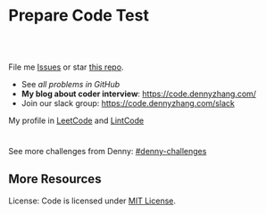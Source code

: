 * Prepare Code Test
#+BEGIN_HTML
<a href="https://www.linkedin.com/in/dennyzhang001"><img src="https://www.dennyzhang.com/wp-content/uploads/sns/linkedin.png" alt="linkedin" /></a>
<a href="https://github.com/DennyZhang"><img src="https://www.dennyzhang.com/wp-content/uploads/sns/github.png" alt="github" /></a>
<a href="https://www.dennyzhang.com/slack" target="_blank" rel="nofollow"><img src="https://slack.dennyzhang.com/badge.svg" alt="slack"/></a>
<a href="https://github.com/DennyZhang"><img align="right" width="200" height="183" src="https://www.dennyzhang.com/wp-content/uploads/denny/watermark/github.png" /></a>

<br/><br/>

<a href="http://makeapullrequest.com" target="_blank" rel="nofollow"><img src="https://img.shields.io/badge/PRs-welcome-brightgreen.svg" alt="PRs Welcome"/></a>
#+END_HTML

File me [[https://github.com/DennyZhang/code.dennyzhang.com/issues][Issues]] or star [[https://github.com/DennyZhang/code.dennyzhang.com][this repo]].

- See [[problems][all problems in GitHub]]
- *My blog about coder interview*: https://code.dennyzhang.com/
- Join our slack group: https://code.dennyzhang.com/slack

My profile in [[https://leetcode.com/dennyzhang][LeetCode]] and [[https://www.lintcode.com/user/DennyZhang][LintCode]]
#+BEGIN_HTML
<div style="overflow: hidden;">
<div style="float: left; padding: 5px"><a href="https://leetcode.com/dennyzhang"><img style="width:189px;height:329px;" src="https://cdn.dennyzhang.com/images/brain/denny_leetcode.png" alt="leetcode" /></a></div>
<div style="float: left; padding: 5px"><a href="https://www.lintcode.com/user/DennyZhang"><img style="width:387px;height:260px;"  src="https://cdn.dennyzhang.com/images/brain/denny_lintcode.png" alt="lintcode" /></a></div>
</div>
#+END_HTML

See more challenges from Denny: [[https://github.com/topics/denny-challenges][#denny-challenges]]
** More Resources
 License: Code is licensed under [[https://www.dennyzhang.com/wp-content/mit_license.txt][MIT License]].
 #+BEGIN_HTML
 <a href="https://www.dennyzhang.com"><img align="right" width="201" height="268" src="https://raw.githubusercontent.com/USDevOps/mywechat-slack-group/master/images/denny_201706.png"></a>
 <a href="https://www.dennyzhang.com"><img align="right" src="https://raw.githubusercontent.com/USDevOps/mywechat-slack-group/master/images/dns_small.png"></a>

 <a href="https://www.linkedin.com/in/dennyzhang001"><img align="bottom" src="https://www.dennyzhang.com/wp-content/uploads/sns/linkedin.png" alt="linkedin" /></a>
 <a href="https://github.com/DennyZhang"><img align="bottom"src="https://www.dennyzhang.com/wp-content/uploads/sns/github.png" alt="github" /></a>
 <a href="https://www.dennyzhang.com/slack" target="_blank" rel="nofollow"><img align="bottom" src="https://slack.dennyzhang.com/badge.svg" alt="slack"/></a>
 #+END_HTML
* org-mode configuration                                           :noexport:
#+STARTUP: overview customtime noalign logdone hidestars
#+DESCRIPTION:
#+KEYWORDS:
#+AUTHOR: Denny Zhang
#+EMAIL:  denny@dennyzhang.com
#+TAGS: noexport(n)
#+PRIORITIES: A D C
#+OPTIONS:   H:3 num:t toc:nil \n:nil @:t ::t |:t ^:t -:t f:t *:t <:t
#+OPTIONS:   TeX:t LaTeX:nil skip:nil d:nil todo:t pri:nil tags:not-in-toc
#+EXPORT_EXCLUDE_TAGS: exclude noexport BLOG
#+SEQ_TODO: TODO HALF ASSIGN | DONE BYPASS DELEGATE CANCELED DEFERRED
#+LINK_UP:
#+LINK_HOME:
* #  --8<-------------------------- separator ------------------------>8-- :noexport:
* TODO [#A] Role Models                                            :noexport:
https://github.com/donnemartin/interactive-coding-challenges
** Sample https://github.com/scottszb1987/LeetCodeInCSharp
** Sample https://github.com/awangdev/LintCode
** TODO opensource improvement: 刷题网站                           :noexport:
 https://startupnextdoor.com/how-to-rock-the-programming-portion-of-your-interview/
* TODO [#A] Layout                                                 :noexport:
** TODO function color issue: https://code.dennyzhang.com/construct-binary-tree-from-preorder-and-postorder-traversal :noexport:
* TODO [#A] Make it more useful                                    :noexport:
** TODO blog improvement: how to utilize community to improve the content :noexport:
* TODO [#A] Content                                                :noexport:
** Add series #buddystring https://code.dennyzhang.com/tag/buddystring
** Add series #interview: https://code.dennyzhang.com/tag/interview
* TODO Reduce overhead                                             :noexport:
** HALF [#A] automate take screenshot for leetcode badge           :noexport:
 cp /Users/zdenny/Dropbox/Screenshots/denny_leetcode.png /Users/zdenny/git_code/codecommit/blog_cdn/images/brain/denny_leetcode.png
 convert -resize 263x459 /Users/zdenny/git_code/codecommit/blog_cdn/images/brain/denny_leetcode.png /Users/zdenny/git_code/codecommit/blog_cdn/images/brain/denny_leetcode.png
 (cd /Users/zdenny/git_code/codecommit/blog_cdn/images/brain && git commit -am "update images" && git push origin master)

 open /Users/zdenny/git_code/codecommit/blog_cdn/images/brain/denny_leetcode.png
* TODO Quick scan leetcode                                         :noexport:
http://delta.logdown.com/posts/2014/09/19/leetcode-3
* TODO [#A] leetcode active users                                  :noexport:
** stefan altohme: 光头哥
** lee215: https://leetcode.com/problems/short-encoding-of-words/discuss/125784/Trie-Solution/126838?page=1
* HALF [#A] code.dennyzhang.com                                    :noexport:
https://www.sigmainfy.com/blog/leetcode-handbook-all-problem-solution-index.html

https://code.dennyzhang.com/majority-element-ii
/Users/DennyZhang/Dropbox/private_data/project/devops_consultant/consultant_code/github/leetcode/challenges-leetcode-interesting/majority-element-ii/README.org

1. Aggregate quiz by category: Backtracking, Greedy, DP, Search, Sum, Tree, Linked List, Array, Simulation, Math, Hash, Bit Operation
2. From GitHub To Wordpress: Embrace Community effort
** DONE
*** DONE Identity a sample post and others can follow
    CLOSED: [2018-01-09 Tue 15:01]
*** DONE add github link
    CLOSED: [2018-01-09 Tue 15:01]
*** DONE list questions by tag/category: Basic, Amusing, Hard, Contact
    CLOSED: [2018-01-09 Tue 15:01]
*** DONE shutdown cheatsheet.dennyzhang.com, and increase memeory of code.dennyzhang.com
    CLOSED: [2018-01-10 Wed 15:27]
*** CANCELED WordPress GitHub Sync
  CLOSED: [2018-01-09 Tue 12:40]
https://wordpress.org/plugins/wp-github-sync/
https://github.com/mAAdhaTTah/wordpress-github-sync
https://pressable.com/blog/2017/07/13/deploy-wordpress-sites-github-bitbucket-deployhq/

brain_wordpress_token
7d958fa7533ed0a4fe1698c5fa6e2af382053a59

Allows readers to submit proposed improvements to WordPress-served content via GitHub's Pull Request model
**** nginx vhost: allow anyone to publish
**** TODO Semaphore is locked, import\/export already in progress.
https://github.com/mAAdhaTTah/wordpress-github-sync/issues/174
*** DONE update posts: ## Basic Idea:
    CLOSED: [2018-01-21 Sun 23:00]
*** DONE avoid manually update the uri
    CLOSED: [2018-01-21 Sun 23:01]
*** DONE [#A] export more questions: #redo, #todobrain
    CLOSED: [2018-01-21 Sun 23:01]
*** DONE [#A] verify whether google Adsense works
    CLOSED: [2018-01-21 Sun 23:01]
*** DONE [#A] finish the first 200 puzzles
    CLOSED: [2018-01-21 Sun 23:01]
*** DONE script to: generate readme.org to readme.md
    CLOSED: [2018-01-21 Sun 23:01]
*** DONE Update tags: https://code.dennyzhang.com/tags/
    CLOSED: [2018-01-21 Sun 23:01]
*** DONE Create a WordPress Tag Page
   CLOSED: [2018-01-21 Sun 23:00]
https://premium.wpmudev.org/blog/wordpress-tag-page/
https://wordpress.stackexchange.com/questions/38906/how-to-create-wordpress-page-that-shows-posts-with-specific-tags
https://wordpress.org/plugins/tags-page/
*** DONE Support adding similar blog posts recommendation
    CLOSED: [2018-01-24 Wed 10:18]
*** DONE [#A] wordpress plugin: show similar blog posts with the same tag :IMPORTANT:
   CLOSED: [2018-01-24 Wed 10:53]
https://wordpress.org/plugins/contextual-related-posts/
*** DONE blog enable https
    CLOSED: [2018-01-26 Fri 12:02]
*** DONE [#A] generate certificate for slack.dennyzhang.com, dennyzhang.com: https://code.dennyzhang.com
    CLOSED: [2018-02-12 Mon 16:38]
*** DONE [#A] Good sample of code syntax: http://sdytlm.github.io/blog/2016/09/10/leetcode-utf-8-validation/
    CLOSED: [2018-02-12 Mon 16:38]
*** DONE Interlink: bring more traffic
    CLOSED: [2018-02-12 Mon 16:40]
*** DONE [#A] Show the list for tagged problems: https://code.dennyzhang.com/review-binarytree/
    CLOSED: [2018-02-12 Mon 16:40]
*** DONE Show all review blog posts as default
    CLOSED: [2018-02-25 Sun 18:18]
*** DONE wordpress homepage show posts of certain tag
  CLOSED: [2018-02-19 Mon 16:27]
https://stackoverflow.com/questions/12059819/display-latest-posts-from-a-specific-tag-in-wordpress
index.php
#+BEGIN_EXAMPLE
 <?php
    if ( is_home() ) {
        $args=array(
            'showposts'=> (int) get_option('aggregate_homepage_posts'),
            'paged'=>$paged,
            'tag'=>"the tag u want shown",
            'category__not_in' => (array) get_option('aggregate_exlcats_recent')
        );
        if (get_option('aggregate_duplicate') == 'false') {
            global $ids;
            $args['post__not_in'] = $ids;
        }
        query_posts($args);
        global $paged;
    }
    $i = 0;
?>
#+END_EXAMPLE
https://generatepress.com/forums/topic/can-blog-homepage-display-only-posts-with-certain-tagcategory/
https://wordpress.stackexchange.com/questions/174403/set-homepage-to-only-display-posts-from-one-tag
*** DONE wordpress get a table of posts with a certain tag
    CLOSED: [2018-02-19 Mon 17:45]
*** DONE write summary post: sample
   CLOSED: [2018-02-25 Sun 18:18]
http://bangbingsyb.blogspot.com/2014/11/data-structurealgorithm.html
*** CANCELED [#A] Write a compaign blog post
    CLOSED: [2018-08-19 Sun 11:05]
*** DONE [#A] emacs: publish all blog posts with one command
    CLOSED: [2018-08-19 Sun 11:05]
** #  --8<-------------------------- separator ------------------------>8-- :noexport:
** similar blog
Grandyang: http://www.cnblogs.com/grandyang/
细语呢喃: https://www.hrwhisper.me/
在线疯狂: http://bookshadow.com/weblog/authors/%E5%9C%A8%E7%BA%BF%E7%96%AF%E7%8B%82/

http://traceformula.blogspot.com/

http://bookshadow.com/weblog/
https://github.com/kamyu104/LeetCode/tree/master/Python
https://www.geeksforgeeks.org/
http://blog.csdn.net/v_july_v/article/details/6543438
** Morris Traversal: https://www.cnblogs.com/AnnieKim/archive/2013/06/15/MorrisTraversal.html
** Why we neeed it: https://leetcode.com/problems/majority-element-ii/discuss/
One common reason for this problem could be fault-tolerant
computing. You perform multiple redundant computations and then verify
that a majority of the results agree.
** https://leetcode.com/articles/?category=&search=Introduction
** TODO What Morris traverse is?
** [#A] One single sentence summary
*** recursive: the same question with small scale
Boundary of the small dataset
*** greedy: partion optimal vs global optimal
*** dp: Use space to save time. reduce duplicate caculation
** #  --8<-------------------------- separator ------------------------>8-- :noexport:
** TODO [#A] Search blog posts with two tag enabled: #graph + #codetemplate
** TODO One command to download the renewed certificates
** TODO Use new docker image for certificate refresh
** TODO [#A] avoid use cdn: just another vhost; automate the change
** TODO [#A] sort tags by importance, instead of lexicographical order
** TODO Similar github repo: https://github.com/kamyu104/LeetCode
** TODO Wrong indent for the bullet points: https://code.dennyzhang.com/system-design-interview
** #  --8<-------------------------- separator ------------------------>8-- :noexport:
** TODO [#A] doc: list all element under one tag
** TODO [#A] doc: list all element under with two tag enabled
** TODO Add TOC to the blog post: interesting skills, and code template
** TODO [#A] Add SNS Sharing: http://sdytlm.github.io/blog/2016/09/10/leetcode-utf-8-validation/
** TODO better slack emoji
** #  --8<-------------------------- separator ------------------------>8-- :noexport:
** TODO Blog: What I learned from code test preparation
** HALF reference format issue: https://code.dennyzhang.com/design-db-replication#fn.2
** TODO Why slack no thumbnail: https://code.dennyzhang.com/design-books
** #  --8<-------------------------- separator ------------------------>8-- :noexport:
** TODO code.dennyzhang.com: search for two tags combined
* TODO [#A] change target scenario of code blog                    :noexport:
* #  --8<-------------------------- separator ------------------------>8-- :noexport:
* TODO Add review: 3sum: https://code.dennyzhang.com/tag/3sum      :noexport:

* TODO Add review: iterator: https://code.dennyzhang.com/tag/iterator :noexport:
* #  --8<-------------------------- separator ------------------------>8-- :noexport:
* TODO Blog: BrainTeaser for family fun                            :noexport:
* TODO [#A] Ask Facebook to replace the link: https://github.com/Techsture/sre_study_guide :noexport:
* TODO code blog: change function color: https://code.dennyzhang.com/integer-replacement :noexport:
* TODO code.dennyzhang.com: spam messages: https://code.dennyzhang.com/wp-admin/edit-comments.php :noexport:

* TODO code add github and social medium link: https://code.dennyzhang.com/partition-array-into-disjoint-intervals :noexport:
* #  --8<-------------------------- separator ------------------------>8-- :noexport:
* TODO [#A] Besides tag: add series or review links automatically: https://code.dennyzhang.com/partition-array-into-disjoint-intervals :noexport:
* TODO generate series [[https://code.dennyzhang.com/tag/walkrobot][#walkrobot]], [[https://code.dennyzhang.com/tag/wiggle][#wiggle]]                         :noexport:
* TODO sereie: maximum https://leetcode.com/problems/maximum-sum-circular-subarray/description/ :noexport:
* #  --8<-------------------------- separator ------------------------>8-- :noexport:
* TODO [#A] code.dennyzhang.com: elisp save hook, make sure list-post-meta-new create folders; set url link :noexport:
